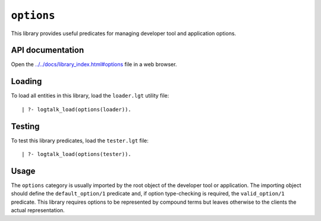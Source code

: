 ``options``
===========

This library provides useful predicates for managing developer tool and
application options.

API documentation
-----------------

Open the
`../../docs/library_index.html#options <../../docs/library_index.html#options>`__
file in a web browser.

Loading
-------

To load all entities in this library, load the ``loader.lgt`` utility
file:

::

   | ?- logtalk_load(options(loader)).

Testing
-------

To test this library predicates, load the ``tester.lgt`` file:

::

   | ?- logtalk_load(options(tester)).

Usage
-----

The ``options`` category is usually imported by the root object of the
developer tool or application. The importing object should define the
``default_option/1`` predicate and, if option type-checking is required,
the ``valid_option/1`` predicate. This library requires options to be
represented by compound terms but leaves otherwise to the clients the
actual representation.
